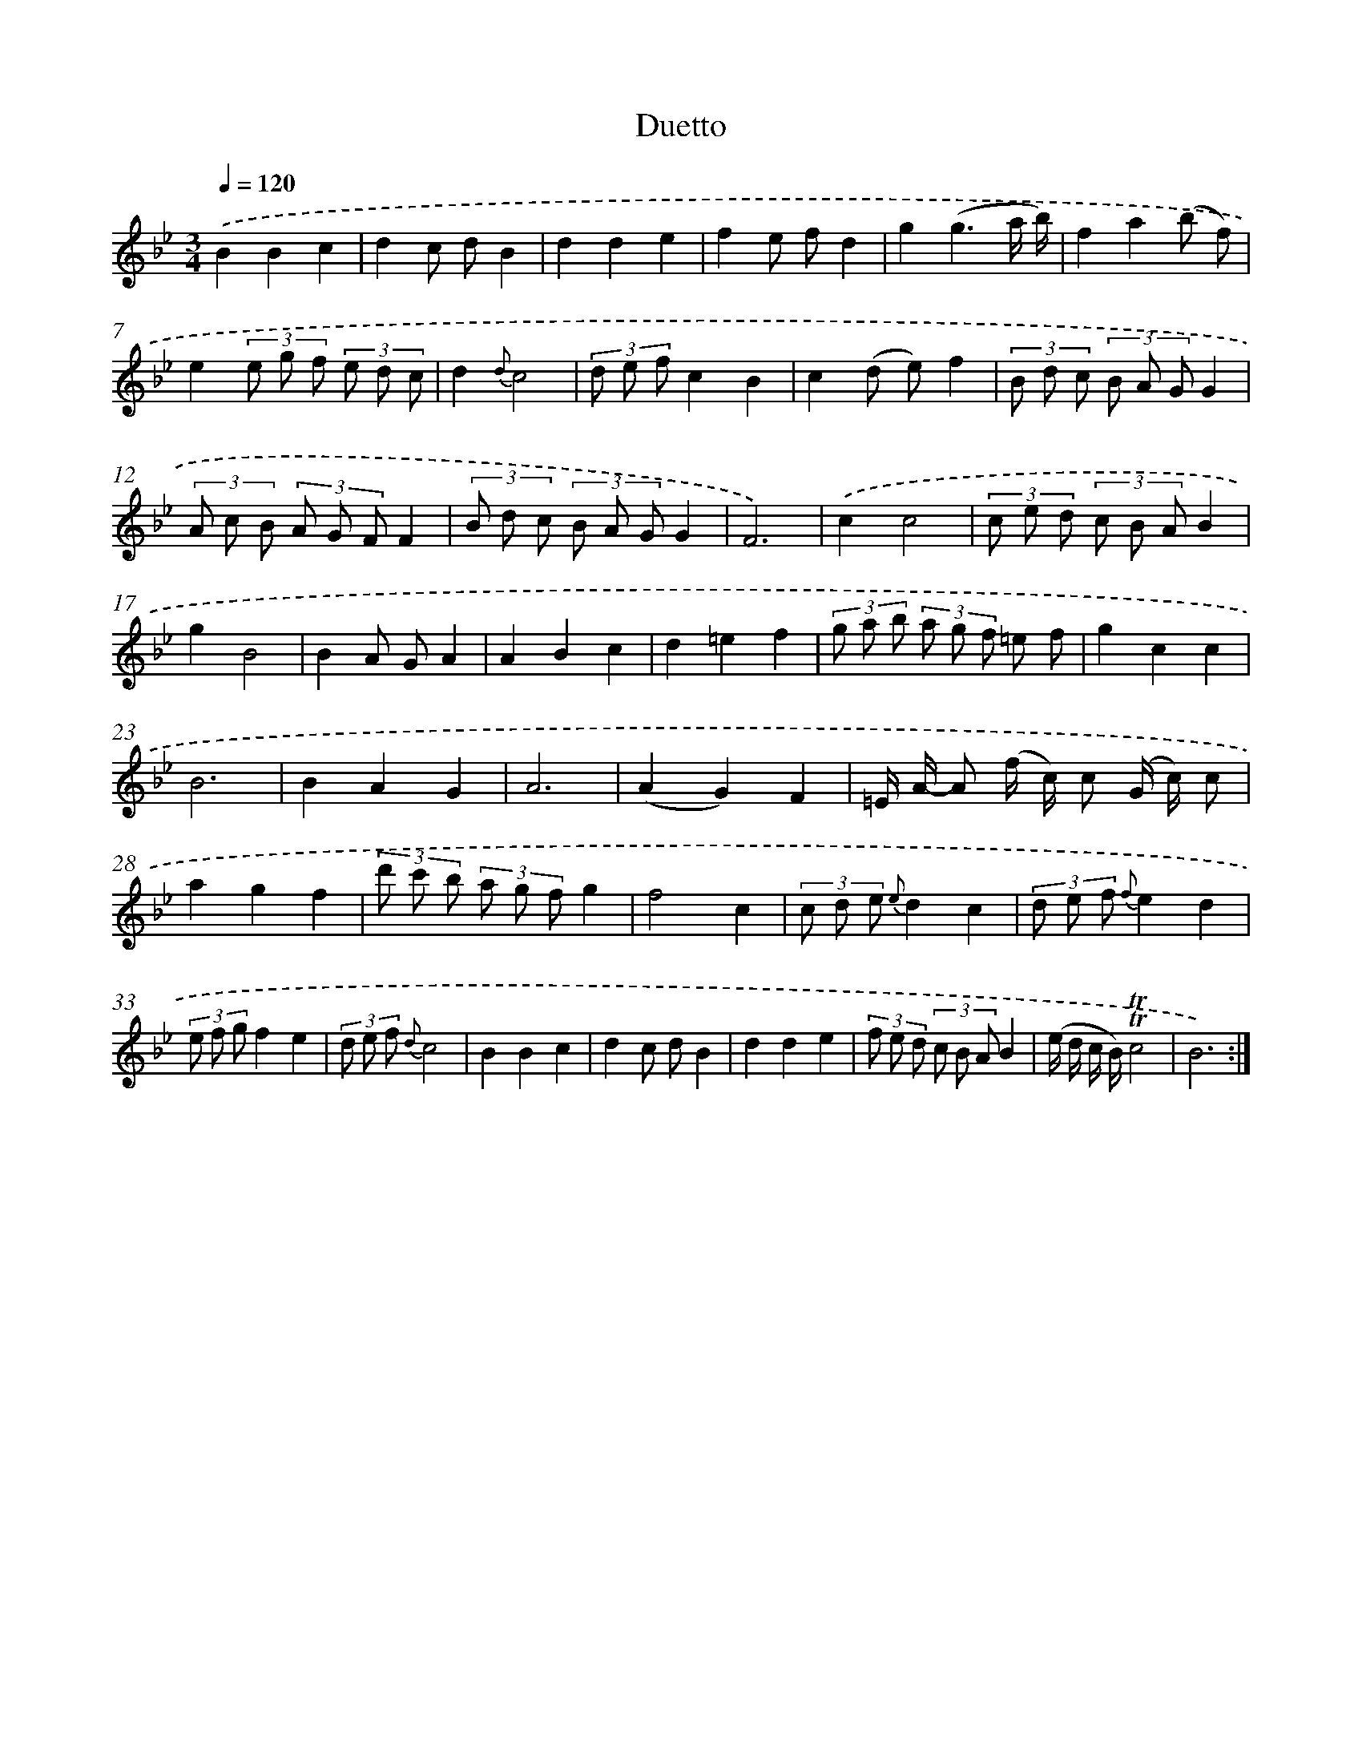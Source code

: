 X: 16075
T: Duetto
%%abc-version 2.0
%%abcx-abcm2ps-target-version 5.9.1 (29 Sep 2008)
%%abc-creator hum2abc beta
%%abcx-conversion-date 2018/11/01 14:38:00
%%humdrum-veritas 3404757857
%%humdrum-veritas-data 2175300016
%%continueall 1
%%barnumbers 0
L: 1/8
M: 3/4
Q: 1/4=120
K: Bb clef=treble
.('B2B2c2 |
d2c dB2 |
d2d2e2 |
f2e fd2 |
g2(g3a/ b/) |
f2a2(b f) |
e2(3e g f (3e d c |
d2{d}c4 |
(3d e fc2B2 |
c2(d e)f2 |
(3B d c (3B A GG2 |
(3A c B (3A G FF2 |
(3B d c (3B A GG2 |
F6) |
.('c2c4 |
(3c e d (3c B AB2 |
g2B4 |
B2A GA2 |
A2B2c2 |
d2=e2f2 |
(3g a b (3a g f =e f |
g2c2c2 |
B6 |
B2A2G2 |
A6 |
(A2G2)F2 |
=E/ A/- A (f/ c/) c (G/ c/) c |
a2g2f2 |
(3d' c' b (3a g fg2 |
f4c2 |
(3c d e {e}d2c2 |
(3d e f {f}e2d2 |
(3e f gf2e2 |
(3d e f {d}c4 |
B2B2c2 |
d2c dB2 |
d2d2e2 |
(3f e d (3c B AB2 |
(e/ d/ c/ B/)!trill!!trill!c4 |
B6) :|]
